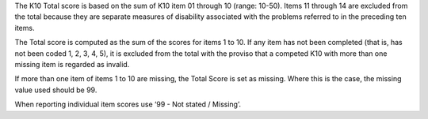 The K10 Total score is based on the sum of K10 item 01 through 10 (range: 10-50).
Items 11 through 14 are excluded from the total because they are separate
measures of disability associated with the problems referred to in the preceding
ten items.

The Total score is computed as the sum of the scores for items 1 to 10. If any
item has not been completed (that is, has not been coded 1, 2, 3, 4, 5), it is
excluded from the total with the proviso that a competed K10 with more than one
missing item is regarded as invalid.

If more than one item of items 1 to 10 are missing, the Total Score is set as
missing. Where this is the case, the missing value used should be 99.

When reporting individual item scores use ‘99 - Not stated / Missing’.
